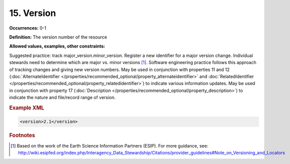 15. Version
====================

**Occurrences:** 0-1

**Definition:** The version number of the resource

**Allowed values, examples, other constraints:**

Suggested practice: track major_version.minor_version. Register a new identifier for a major version change. Individual stewards need to determine which are major vs. minor versions [#f1]_.
Software engineering practice follows this approach of tracking changes and giving new version numbers.
May be used in conjunction with properties 11 and 12 (:doc:`AlternateIdentifier </properties/recommended_optional/property_alternateidentifier>` and :doc:`RelatedIdentifier </properties/recommended_optional/property_relatedidentifier>`) to indicate various information updates. May be used in conjunction with property 17 (:doc:`Description </properties/recommended_optional/property_description>`) to indicate the nature and file/record range of version.

.. rubric:: Example XML

.. code:: xml

  <version>2.1</version>


.. rubric:: Footnotes
.. [#f1] Based on the work of the Earth Science Information Partners (ESIP). For more guidance, see: http://wiki.esipfed.org/index.php/Interagency_Data_Stewardship/Citations/provider_guidelines#Note_on_Versioning_and_Locators
